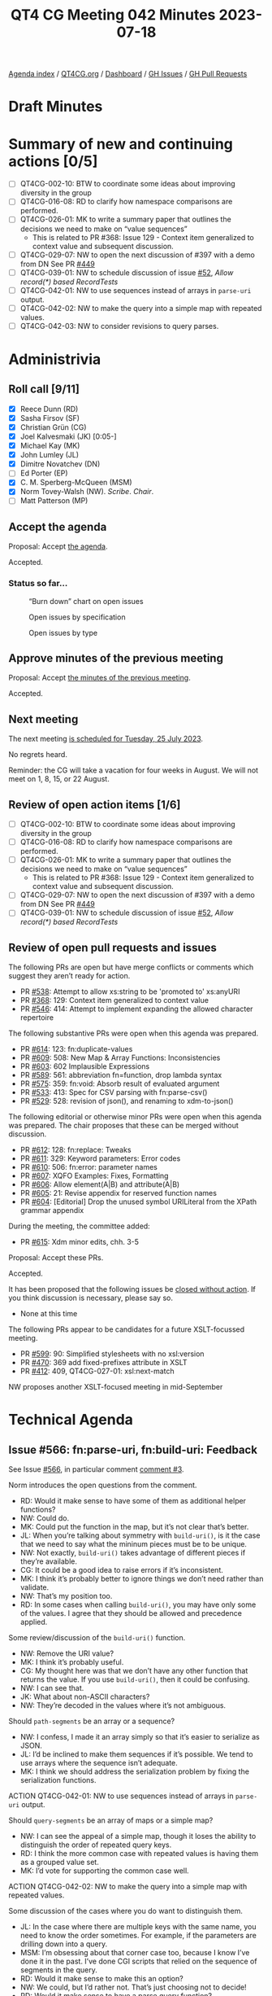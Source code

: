 :PROPERTIES:
:ID:       2398424B-EF66-480B-B34D-24E81B7BE208
:END:
#+title: QT4 CG Meeting 042 Minutes 2023-07-18
#+author: Norm Tovey-Walsh
#+filetags: :qt4cg:
#+options: html-style:nil h:6
#+html_head: <link rel="stylesheet" type="text/css" href="/meeting/css/htmlize.css"/>
#+html_head: <link rel="stylesheet" type="text/css" href="../../../css/style.css"/>
#+html_head: <link rel="shortcut icon" href="/img/QT4-64.png" />
#+html_head: <link rel="apple-touch-icon" sizes="64x64" href="/img/QT4-64.png" type="image/png" />
#+html_head: <link rel="apple-touch-icon" sizes="76x76" href="/img/QT4-76.png" type="image/png" />
#+html_head: <link rel="apple-touch-icon" sizes="120x120" href="/img/QT4-120.png" type="image/png" />
#+html_head: <link rel="apple-touch-icon" sizes="152x152" href="/img/QT4-152.png" type="image/png" />
#+options: author:nil email:nil creator:nil timestamp:nil
#+startup: showall


[[../][Agenda index]] / [[https://qt4cg.org][QT4CG.org]] / [[https://qt4cg.org/dashboard][Dashboard]] / [[https://github.com/qt4cg/qtspecs/issues][GH Issues]] / [[https://github.com/qt4cg/qtspecs/pulls][GH Pull Requests]]

* Draft Minutes
:PROPERTIES:
:unnumbered: t
:CUSTOM_ID: minutes
:END:

* Summary of new and continuing actions [0/5]
:PROPERTIES:
:unnumbered: t
:CUSTOM_ID: new-actions
:END:

+ [ ] QT4CG-002-10: BTW to coordinate some ideas about improving diversity in the group
+ [ ] QT4CG-016-08: RD to clarify how namespace comparisons are performed.
+ [ ] QT4CG-026-01: MK to write a summary paper that outlines the decisions we need to make on “value sequences”
  + This is related to PR #368: Issue 129 - Context item generalized to context value and
    subsequent discussion.
+ [ ] QT4CG-029-07: NW to open the next discussion of #397 with a demo from DN
  See PR [[https://qt4cg.org/dashboard/#pr-449][#449]]
+ [ ] QT4CG-039-01: NW to schedule discussion of issue [[https://github.com/qt4cg/qtspecs/issues/52][#52]], /Allow record(*) based RecordTests/
+ [ ] QT4CG-042-01: NW to use sequences instead of arrays in ~parse-uri~ output.
+ [ ] QT4CG-042-02: NW to make the query into a simple map with repeated values.
+ [ ] QT4CG-042-03: NW to consider revisions to query parses.

* Administrivia
:PROPERTIES:
:CUSTOM_ID: administrivia
:END:

** Roll call [9/11]
:PROPERTIES:
:CUSTOM_ID: roll-call
:END:

+ [X] Reece Dunn (RD)
+ [X] Sasha Firsov (SF)
+ [X] Christian Grün (CG)
+ [X] Joel Kalvesmaki (JK) [0:05-]
+ [X] Michael Kay (MK)
+ [X] John Lumley (JL)
+ [X] Dimitre Novatchev (DN)
+ [ ] Ed Porter (EP)
+ [X] C. M. Sperberg-McQueen (MSM)
+ [X] Norm Tovey-Walsh (NW). /Scribe/. /Chair/.
+ [ ] Matt Patterson (MP)

** Accept the agenda
:PROPERTIES:
:CUSTOM_ID: agenda
:END:

Proposal: Accept [[../../agenda/2023/07-18.html][the agenda]].

Accepted.

*** Status so far…
:PROPERTIES:
:CUSTOM_ID: so-far
:END:

#+CAPTION: “Burn down” chart on open issues
#+NAME:   fig:open-issues
[[./issues-open-2023-07-18.png]]

#+CAPTION: Open issues by specification
#+NAME:   fig:open-issues-by-spec
[[./issues-by-spec-2023-07-18.png]]

#+CAPTION: Open issues by type
#+NAME:   fig:open-issues-by-type
[[./issues-by-type-2023-07-18.png]]

** Approve minutes of the previous meeting
:PROPERTIES:
:CUSTOM_ID: approve-minutes
:END:

Proposal: Accept [[../../minutes/2023/07-11.html][the minutes of the previous meeting]].

Accepted.

** Next meeting
:PROPERTIES:
:CUSTOM_ID: next-meeting
:END:

The next meeting [[../../agenda/2023/07-25.html][is scheduled for Tuesday, 25 July 2023]].

No regrets heard.

Reminder: the CG will take a vacation for four weeks in August. We
will not meet on 1, 8, 15, or 22 August.

** Review of open action items [1/6]
:PROPERTIES:
:CUSTOM_ID: open-actions
:END:

+ [ ] QT4CG-002-10: BTW to coordinate some ideas about improving diversity in the group
+ [ ] QT4CG-016-08: RD to clarify how namespace comparisons are performed.
+ [ ] QT4CG-026-01: MK to write a summary paper that outlines the decisions we need to make on “value sequences”
  + This is related to PR #368: Issue 129 - Context item generalized to context value and
    subsequent discussion.
+ [ ] QT4CG-029-07: NW to open the next discussion of #397 with a demo from DN
  See PR [[https://qt4cg.org/dashboard/#pr-449][#449]]
+ [ ] QT4CG-039-01: NW to schedule discussion of issue [[https://github.com/qt4cg/qtspecs/issues/52][#52]], /Allow record(*) based RecordTests/

** Review of open pull requests and issues
:PROPERTIES:
:CUSTOM_ID: open-pull-requests
:END:

The following PRs are open but have merge conflicts or comments which
suggest they aren’t ready for action.

+ PR [[https://qt4cg.org/dashboard/#pr-538][#538]]: Attempt to allow xs:string to be 'promoted to' xs:anyURI
+ PR [[https://qt4cg.org/dashboard/#pr-368][#368]]: 129: Context item generalized to context value
+ PR [[https://qt4cg.org/dashboard/#pr-546][#546]]: 414: Attempt to implement expanding the allowed character repertoire

The following substantive PRs were open when this agenda was prepared.

+ PR [[https://qt4cg.org/dashboard/#pr-614][#614]]: 123: fn:duplicate-values
+ PR [[https://qt4cg.org/dashboard/#pr-609][#609]]: 508: New Map & Array Functions: Inconsistencies
+ PR [[https://qt4cg.org/dashboard/#pr-603][#603]]: 602 Implausible Expressions
+ PR [[https://qt4cg.org/dashboard/#pr-589][#589]]: 561: abbreviation fn=function, drop lambda syntax
+ PR [[https://qt4cg.org/dashboard/#pr-575][#575]]: 359: fn:void: Absorb result of evaluated argument
+ PR [[https://qt4cg.org/dashboard/#pr-533][#533]]: 413: Spec for CSV parsing with fn:parse-csv()
+ PR [[https://qt4cg.org/dashboard/#pr-529][#529]]: 528: revision of json(), and renaming to xdm-to-json()

The following editorial or otherwise minor PRs were open when this
agenda was prepared. The chair proposes that these can be merged
without discussion.

+ PR [[https://qt4cg.org/dashboard/#pr-612][#612]]: 128: fn:replace: Tweaks
+ PR [[https://qt4cg.org/dashboard/#pr-611][#611]]: 329: Keyword parameters: Error codes
+ PR [[https://qt4cg.org/dashboard/#pr-610][#610]]: 506: fn:error: parameter names
+ PR [[https://qt4cg.org/dashboard/#pr-607][#607]]: XQFO Examples: Fixes, Formatting
+ PR [[https://qt4cg.org/dashboard/#pr-606][#606]]: Allow element(A|B) and attribute(A|B)
+ PR [[https://qt4cg.org/dashboard/#pr-605][#605]]: 21: Revise appendix for reserved function names
+ PR [[https://qt4cg.org/dashboard/#pr-604][#604]]: [Editorial] Drop the unused symbol URILiteral from the XPath grammar appendix

During the meeting, the committee added:

+ PR [[https://qt4cg.org/dashboard/#pr-615][#615]]: Xdm minor edits, chh. 3-5

Proposal: Accept these PRs.

Accepted.

It has been proposed that the following issues be [[https://github.com/qt4cg/qtspecs/labels/Propose%20Closing%20with%20No%20Action][closed without action]].
If you think discussion is necessary, please say so.

+ None at this time

The following PRs appear to be candidates for a future XSLT-focussed
meeting.

+ PR [[https://qt4cg.org/dashboard/#pr-599][#599]]: 90: Simplified stylesheets with no xsl:version
+ PR [[https://qt4cg.org/dashboard/#pr-470][#470]]: 369 add fixed-prefixes attribute in XSLT
+ PR [[https://qt4cg.org/dashboard/#pr-412][#412]]: 409, QT4CG-027-01: xsl:next-match

NW proposes another XSLT-focused meeting in mid-September

* Technical Agenda
:PROPERTIES:
:CUSTOM_ID: technical-agenda
:END:

** Issue #566: fn:parse-uri, fn:build-uri: Feedback
:PROPERTIES:
:CUSTOM_ID: pr-529
:END:

See Issue [[https://github.com/qt4cg/qtspecs/issues/566][#566]], in particular comment [[https://github.com/qt4cg/qtspecs/issues/566#issuecomment-1607816202][comment #3]].

Norm introduces the open questions from the comment.

+ RD: Would it make sense to have some of them as additional helper functions?
+ NW: Could do.
+ MK: Could put the function in the map, but it’s not clear that’s better.
+ JL: When you’re talking about symmetry with ~build-uri()~, is it the
  case that we need to say what the mininum pieces must be to be
  unique.
+ NW: Not exactly, ~build-uri()~ takes advantage of different pieces if they’re available.
+ CG: It could be a good idea to raise errors if it’s inconsistent.
+ MK: I think it’s probably better to ignore things we don’t need rather than validate.
+ NW: That’s my position too.
+ RD: In some cases when calling ~build-uri()~, you may have only some of
  the values. I agree that they should be allowed and precedence applied.

Some review/discussion of the ~build-uri()~ function.

+ NW: Remove the URI value?
+ MK: I think it’s probably useful.
+ CG: My thought here was that we don’t have any other function that
  returns the value. If you use ~build-uri()~, then it could be confusing.
+ NW: I can see that.
+ JK: What about non-ASCII characters?
+ NW: They’re decoded in the values where it’s not ambiguous.

Should ~path-segments~ be an array or a sequence?

+ NW: I confess, I made it an array simply so that it’s easier to serialize as JSON.
+ JL: I’d be inclined to make them sequences if it’s possible. We tend
  to use arrays where the sequence isn’t adequate.
+ MK: I think we should address the serialization problem by fixing
  the serialization functions.

ACTION QT4CG-042-01: NW to use sequences instead of arrays in ~parse-uri~ output.

Should ~query-segments~ be an array of maps or a simple map?

+ NW: I can see the appeal of a simple map, though it loses the
  ability to distinguish the order of repeated query keys.
+ RD: I think the more common case with repeated values is having them
  as a grouped value set.
+ MK: I’d vote for supporting the common case well.

ACTION QT4CG-042-02: NW to make the query into a simple map with repeated values.

Some discussion of the cases where you do want to distinguish them.

+ JL: In the case where there are multiple keys with the same name,
  you need to know the order sometimes. For example, if the parameters
  are drilling down into a query.
+ MSM: I’m obsessing about that corner case too, because I know I’ve
  done it in the past. I’ve done CGI scripts that relied on the
  sequence of segments in the query.
+ RD: Would it make sense to make this an option?
+ NW: We could, but I’d rather not. That’s just choosing not to decide!
+ RD: Would it make sense to have a parse query function?
+ SF: Calling the property ~query-parameters~ will be more familiar to many users.
+ SF: We’re introducing ~parse-uri()~ with different parameters. Query
  segments could be in addition to query parameters.
+ NW: Yes, could do.
+ MSM: I feel better writing it myself if it’s a simple function. SF’s
  suggestion appeals to me. If we don’t do that, I still think the
  name query parameters is better is better for the single map.

ACTION QT4CG-042-03: NW to consider revisions to query parses.

+ CG: Maybe we could add an example of parsing the query stringto
  preserve order?

** Namespace comparisons in HTML
:PROPERTIES:
:CUSTOM_ID: h-7BB08AB2-0628-4A61-962D-917371E1DA1A
:END:

RD requested discussion per his action QT4CG-016-08.

+ RD: How should HTML attributes that are namespaces be interpreted?
  In the XML serialization of HTML, that’s straightforward. But when
  using the HTML parser, the namespace attributes are treated as
  ordinary attributes. So from the HTML5 perspective, there are no
  namespaces. What it does instead is treats namespaces implicitly.
  + … It always puts HTML in the HTML namespace and does that
    implicitly for a selection of attributes.
  + … The issue really is around the namespaces that don’t fall under
    those umbrellas. What should we do?
  + … HTML5 says they should be treated as ordinary attributes which
    means that they’re not visible to the XML processor. If we do try
    interpret them as namespaces, which is what the current spec does,
    you could potentially have an invalid document because it’s
    missing a namespace declaration or something.
  + … We could align the namespace processing with the HTML spec. Or
    we could default to that and have an option to let users tell us
    to parse namespaces.
+ SF: Have two options, one to inherit and a second is allowed to
  enforce default namespaces. Enumerate a list that would be a match
  with HTML. 
+ MSM: If I’m understanding correctly, RD is suggesting an option that
  allows us to ingest a document and treat the namespace declarations
  as general attributes. I don’t know how to make a XDM instance without
  resolving namespaces correctly.

Example from the Zoom chat:

#+BEGIN_SRC
<foo:bar xmlns:foo="ns-foo"/>
<baz xmlns="ns-something"/>
#+END_SRC

+ RD: It depends on whether the document is using the XML parser or
  the HTML parser. If using the XML parser then it’ll be treated like
  a namespace as normal. Under the HTML5 parsing rules, the foo:bar
  would be the local name. In the HTML spec, they suggest using an
  escape sequence for the colon, something like ~\x~. The XML
  namespace attributes are within the attribute list.
  + … That’s still going to be problematic.
+ NW: If you put namespace declarations in the attributes, I think
  that way lies madness. Just throw them away and apply the HTML
  namespace rules.
+ MSM: What do you do about “foo:bar” as a tag name?
+ NW: I don’t know, just replace the colons with something else.
+ MSM: I would like to avoid allowing “foo:bar” as an NCName is the
  worst outcome.

Some discussion about whether or not the form of escaping provided by
HTML5 will work for us or not. It’s implementation dependent.

+ SF: There are several APIs that allow you to define the namespace
  resolver. That’s important if you do the transformation and you want
  to get the right namespaces for all elements. We could provide a
  default function for this but also allow users to define their own.
  + … But that would require namespace resolver to be part of the
    transformation and query API; I‘m not sure if that would work.
  + … It would need to be defined both declaratively and imperatively.
+ NW: Could do that for the parse function I guess.

Some discussion about whether or not this applies to just the
parse-html function or also applies during transformations because the
source DOM came from the browser.

+ MK: I’d prefer for something less complicated than a resolver.
+ RD: We can always have a proposal for that later.
  + … So in terms of the local names; keep the escaping that makes
    them valid NCNames.
  + … And namespace attributes are dropped.

General agreement.

** PR 614 duplicate values
:PROPERTIES:
:CUSTOM_ID: h-88ED3AB8-8CF1-4B29-B9AC-B959B5599928
:END:

CG introduces the issues, #123

+ CG: I’ve had two uses in the last year or so where this would have been useful.
  + … Duplicate values returns all values that occur more than once in the sequence.
  + … There are some examples in the notes.
  + … Like distinct-values, 1, 1.0, and 1.0e0 are all the same.
  + … One use case is to look for duplicate @id values.
+ JK: An excellent function, I’ll use it a lot. I’m glad that it’s
  simple; when we were talking about histograms, I think we were
  getting off the path. But would it be nice to have some way of
  getting the most duplicate values.
+ CG: I think that could be easy.
+ MK: I vote for keeping it simple.
+ JL: I can see an argument for returning all the values that are
  duplicated, then you can find the arity of the sets easily.
+ DN: I agree with MK that it is good if the function is simple. I
  think the proposal JK makes could be implemented in a histogram
  function that returns all of the frequencies of all the items in the
  sequence.
  + … Histogram functions have a slightly different purpose. 

Accept this PR?

Accepted.

* Any other business?
:PROPERTIES:
:CUSTOM_ID: any-other-business
:END:

None heard.


* Adjourned
:PROPERTIES:
:CUSTOM_ID: adjourned
:END:
